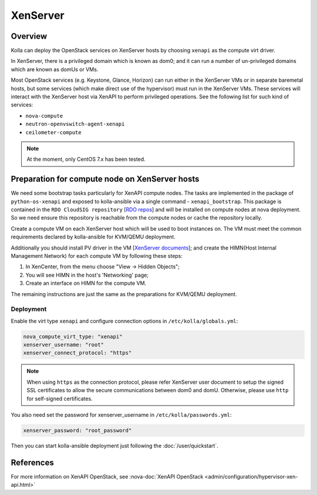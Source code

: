 .. _XenServer-guide:

=========
XenServer
=========

Overview
========

Kolla can deploy the OpenStack services on XenServer hosts by choosing
``xenapi`` as the compute virt driver.

In XenServer, there is a privileged domain which is known as dom0;
and it can run a number of un-privileged domains which are known as
domUs or VMs.

Most OpenStack services (e.g. Keystone, Glance, Horizon) can run either
in the XenServer VMs or in separate baremetal hosts, but some services
(which make direct use of the hypervisor) must run in the XenServer VMs.
These services will interact with the XenServer host via XenAPI to perform
privileged operations. See the following list for such kind of services:

* ``nova-compute``

* ``neutron-openvswitch-agent-xenapi``

* ``ceilometer-compute``


.. note::

   At the moment, only CentOS 7.x has been tested.

Preparation for compute node on XenServer hosts
===============================================

We need some bootstrap tasks particularly for XenAPI compute nodes. The
tasks are implemented in the package of ``python-os-xenapi`` and exposed
to kolla-ansible via a single command - ``xenapi_bootstrap``. This package
is contained in the ``RDO CloudSIG repository`` [`RDO repos`_] and will be
installed on compute nodes at nova deployment. So we need ensure this
repository is reachable from the compute nodes or cache the repository
locally.

Create a compute VM on each XenServer host which will be used to boot
instances on. The VM must meet the common requirements declared by
kolla-ansible for KVM/QEMU deployment.

Additionally you should install PV driver in the VM [`XenServer documents`_];
and create the HIMN(Host Internal Management Network) for each compute VM
by following these steps:

1. In XenCenter, from the menu choose "View ->  Hidden Objects";

2. You will see HIMN in the host's 'Networking' page;

3. Create an interface on HIMN for the compute VM.

The remaining instructions are just the same as the preparations for
KVM/QEMU deployment.

Deployment
----------

Enable the virt type ``xenapi`` and configure connection options in
``/etc/kolla/globals.yml``:

.. code-block:: yaml

    nova_compute_virt_type: "xenapi"
    xenserver_username: "root"
    xenserver_connect_protocol: "https"

.. note::

    When using ``https`` as the connection protocol, please refer XenServer
    user document to setup the signed SSL certificates to allow the secure
    communications between dom0 and domU. Otherwise, please use ``http`` for
    self-signed certificates.

You also need set the password for xenserver_username in
``/etc/kolla/passwords.yml``:

.. code-block:: yaml

    xenserver_password: "root_password"

Then you can start kolla-ansible deployment just following the
:doc:`/user/quickstart`.

References
==========

For more information on XenAPI OpenStack, see
:nova-doc:`XenAPI OpenStack <admin/configuration/hypervisor-xen-api.html>`

.. _RDO repos: https://www.rdoproject.org/what/repos/

.. _XenServer documents: https://docs.citrix.com/en-us/xenserver/current-release.html
